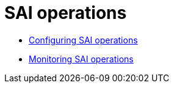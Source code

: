 = SAI operations
:description: Describes how to configure and monitor SAI operations.

* xref:cassandra:developing/cql/indexing/sai/operations/configuring.adoc[Configuring SAI operations]
* xref:cassandra:developing/cql/indexing/sai/operations/monitoring.adoc[Monitoring SAI operations]